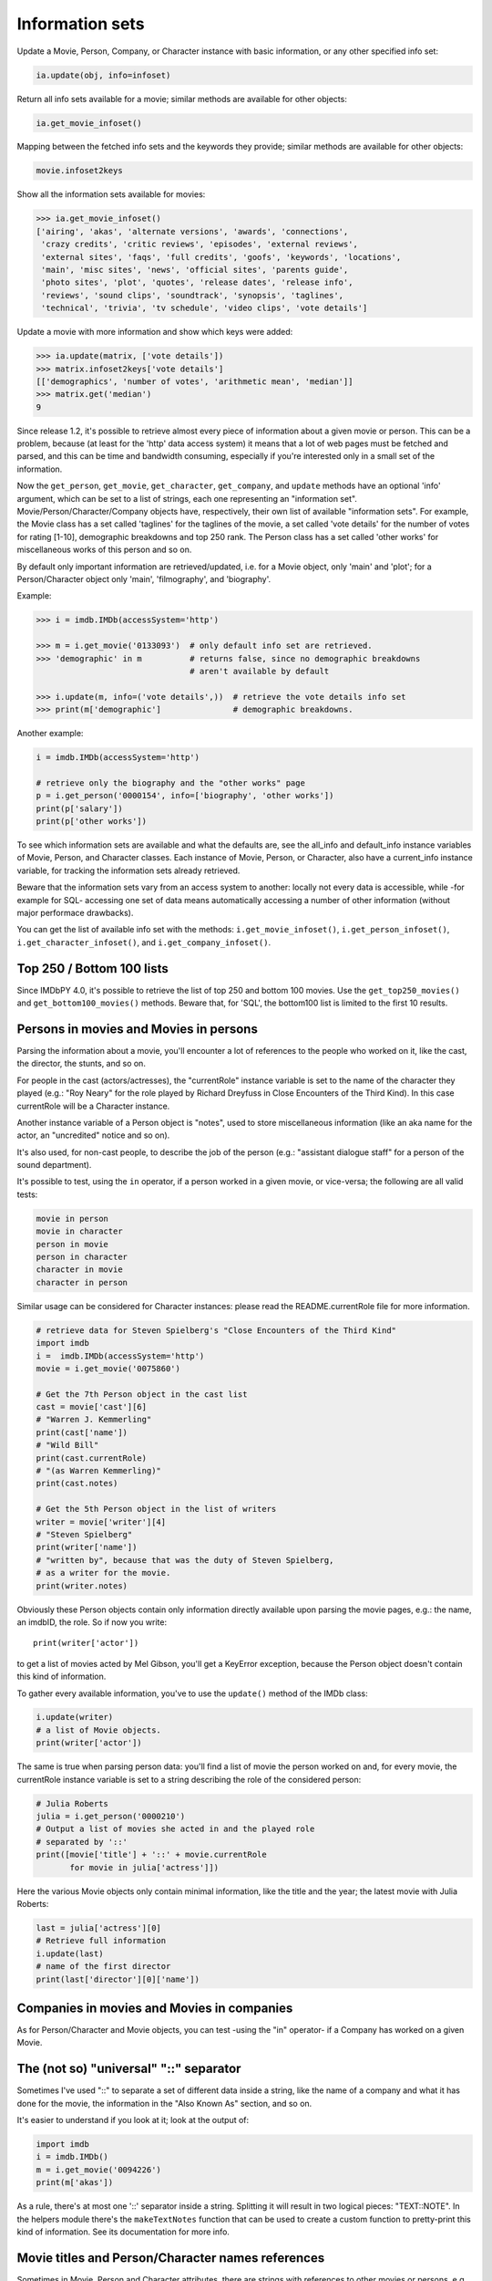 Information sets
================

Update a Movie, Person, Company, or Character instance with basic information,
or any other specified info set:

.. code-block:: python

    ia.update(obj, info=infoset)

Return all info sets available for a movie; similar methods are available
for other objects:

.. code-block:: python

    ia.get_movie_infoset()

Mapping between the fetched info sets and the keywords they provide;
similar methods are available for other objects:

.. code-block:: python

    movie.infoset2keys


Show all the information sets available for movies:

.. code-block:: python

   >>> ia.get_movie_infoset()
   ['airing', 'akas', 'alternate versions', 'awards', 'connections',
    'crazy credits', 'critic reviews', 'episodes', 'external reviews',
    'external sites', 'faqs', 'full credits', 'goofs', 'keywords', 'locations',
    'main', 'misc sites', 'news', 'official sites', 'parents guide',
    'photo sites', 'plot', 'quotes', 'release dates', 'release info',
    'reviews', 'sound clips', 'soundtrack', 'synopsis', 'taglines',
    'technical', 'trivia', 'tv schedule', 'video clips', 'vote details']

Update a movie with more information and show which keys were added:

.. code-block:: python

   >>> ia.update(matrix, ['vote details'])
   >>> matrix.infoset2keys['vote details']
   [['demographics', 'number of votes', 'arithmetic mean', 'median']]
   >>> matrix.get('median')
   9

Since release 1.2, it's possible to retrieve almost every piece of information
about a given movie or person. This can be a problem, because (at least for
the 'http' data access system) it means that a lot of web pages must be fetched
and parsed, and this can be time and bandwidth consuming, especially if you're
interested only in a small set of the information.

Now the ``get_person``, ``get_movie``, ``get_character``, ``get_company``,
and ``update`` methods have an optional 'info' argument, which can be set
to a list of strings, each one representing an "information set".
Movie/Person/Character/Company objects have, respectively, their own list
of available "information sets". For example, the Movie class has a set called
'taglines' for the taglines of the movie, a set called 'vote details'
for the number of votes for rating [1-10], demographic breakdowns and
top 250 rank. The Person class has a set called 'other works' for miscellaneous
works of this person and so on.

By default only important information are retrieved/updated, i.e. for a Movie
object, only 'main' and 'plot'; for a Person/Character object only 'main',
'filmography', and 'biography'.

Example:

.. code-block:: python

   >>> i = imdb.IMDb(accessSystem='http')

   >>> m = i.get_movie('0133093')  # only default info set are retrieved.
   >>> 'demographic' in m          # returns false, since no demographic breakdowns
                                   # aren't available by default

   >>> i.update(m, info=('vote details',))  # retrieve the vote details info set
   >>> print(m['demographic']               # demographic breakdowns.

Another example:

.. code-block:: python

   i = imdb.IMDb(accessSystem='http')

   # retrieve only the biography and the "other works" page
   p = i.get_person('0000154', info=['biography', 'other works'])
   print(p['salary'])
   print(p['other works'])

To see which information sets are available and what the defaults are,
see the all_info and default_info instance variables of Movie, Person,
and Character classes. Each instance of Movie, Person, or Character,
also have a current_info instance variable, for tracking the information sets
already retrieved.

Beware that the information sets vary from an access system to another:
locally not every data is accessible, while -for example for SQL-
accessing one set of data means automatically accessing a number of other
information (without major performace drawbacks).

You can get the list of available info set with the methods:
``i.get_movie_infoset()``, ``i.get_person_infoset()``,
``i.get_character_infoset()``, and ``i.get_company_infoset()``.


Top 250 / Bottom 100 lists
--------------------------

Since IMDbPY 4.0, it's possible to retrieve the list of top 250 and bottom 100
movies. Use the ``get_top250_movies()`` and ``get_bottom100_movies()`` methods.
Beware that, for 'SQL', the bottom100 list is limited to the first 10 results.


Persons in movies and Movies in persons
---------------------------------------

Parsing the information about a movie, you'll encounter a lot of references
to the people who worked on it, like the cast, the director, the stunts,
and so on.

For people in the cast (actors/actresses), the "currentRole" instance
variable is set to the name of the character they played (e.g.: "Roy Neary"
for the role played by Richard Dreyfuss in Close Encounters of the Third Kind).
In this case currentRole will be a Character instance.

Another instance variable of a Person object is "notes", used to store
miscellaneous information (like an aka name for the actor, an "uncredited"
notice and so on).

It's also used, for non-cast people, to describe the job of the person
(e.g.: "assistant dialogue staff" for a person of the sound department).

It's possible to test, using the ``in`` operator, if a person worked
in a given movie, or vice-versa; the following are all valid tests:

.. code-block:: python

   movie in person
   movie in character
   person in movie
   person in character
   character in movie
   character in person

Similar usage can be considered for Character instances: please read
the README.currentRole file for more information.

.. code-block:: python

    # retrieve data for Steven Spielberg's "Close Encounters of the Third Kind"
    import imdb
    i =  imdb.IMDb(accessSystem='http')
    movie = i.get_movie('0075860')

    # Get the 7th Person object in the cast list
    cast = movie['cast'][6]
    # "Warren J. Kemmerling"
    print(cast['name'])
    # "Wild Bill"
    print(cast.currentRole)
    # "(as Warren Kemmerling)"
    print(cast.notes)

    # Get the 5th Person object in the list of writers
    writer = movie['writer'][4]
    # "Steven Spielberg"
    print(writer['name'])
    # "written by", because that was the duty of Steven Spielberg,
    # as a writer for the movie.
    print(writer.notes)

Obviously these Person objects contain only information directly
available upon parsing the movie pages, e.g.: the name, an imdbID, the role.
So if now you write::

    print(writer['actor'])

to get a list of movies acted by Mel Gibson, you'll get a KeyError exception,
because the Person object doesn't contain this kind of information.

To gather every available information, you've to use the ``update()`` method
of the IMDb class:

.. code-block:: python

    i.update(writer)
    # a list of Movie objects.
    print(writer['actor'])

The same is true when parsing person data: you'll find a list of movie
the person worked on and, for every movie, the currentRole instance variable
is set to a string describing the role of the considered person:

.. code-block:: python

    # Julia Roberts
    julia = i.get_person('0000210')
    # Output a list of movies she acted in and the played role
    # separated by '::'
    print([movie['title'] + '::' + movie.currentRole
           for movie in julia['actress']])

Here the various Movie objects only contain minimal information,
like the title and the year; the latest movie with Julia Roberts:

.. code-block:: python

    last = julia['actress'][0]
    # Retrieve full information
    i.update(last)
    # name of the first director
    print(last['director'][0]['name'])


Companies in movies and Movies in companies
-------------------------------------------

As for Person/Character and Movie objects, you can test -using the "in"
operator- if a Company has worked on a given Movie.


The (not so) "universal" "::" separator
---------------------------------------

Sometimes I've used "::" to separate a set of different data inside a string,
like the name of a company and what it has done for the movie, the information
in the "Also Known As" section, and so on.

It's easier to understand if you look at it; look at the output of:

.. code-block:: python

   import imdb
   i = imdb.IMDb()
   m = i.get_movie('0094226')
   print(m['akas'])

As a rule, there's at most one '::' separator inside a string. Splitting it
will result in two logical pieces: "TEXT::NOTE".
In the helpers module there's the ``makeTextNotes`` function that can be used
to create a custom function to pretty-print this kind of information.
See its documentation for more info.


Movie titles and Person/Character names references
--------------------------------------------------

Sometimes in Movie, Person and Character attributes, there are strings
with references to other movies or persons, e.g. in the plot, in the biography,
etc. These references are stored in the Movie, Person, and Character
instances; in the strings you will find values like _A Movie (2003)_ (qv)
or 'A Person' (qv) or '#A Character# (qv)'. When these strings are accessed
(like movie['plot'] or person['biography']), they will be modified using
a provided function, which must take the string and two dictionaries
containing titles and names references as parameters.

By default the (qv) strings are converted in the "normal" format
("A Movie (2003)", "A Person" and "A Character").

You can find some examples of these functions in the
imdb.utils module.

The function used to modify the strings can be set with the ``defaultModFunct``
parameter of the IMDb class or with the ``modFunct`` parameter
of the ``get_movie``, ``get_person``, and ``get_character`` methods:

.. code-block:: python

   import imdb
   i = imdb.IMDb(defaultModFunct=imdb.utils.modHtmlLinks)

or:

.. code-block:: python

   import imdb
   i = imdb.IMDb()
   i.get_person('0000154', modFunct=imdb.utils.modHtmlLinks)


Exceptions
----------

The ``imdb._exceptions`` module contains the exceptions raised by the imdb
package. Every exception is a subclass of ``IMDbError``, which is available
from the imdb package.

You can catch any type of errors raised by the IMDbPY package with
something like:

.. code-block:: python

   from imdb import IMDb, IMDbError

   try:
       i = IMDb()
   except IMDbError, err:
       print(err)

   try:
       results = i.search_person('Mel Gibson')
   except IMDbError, err:
       print(err)

   try:
       movie = i.get_movie('0335345')
   except IMDbError, err:
       print(err)
